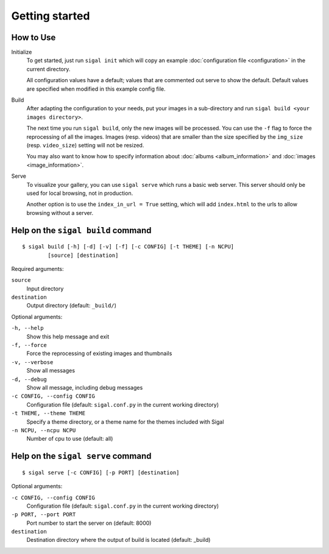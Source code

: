 =================
 Getting started
=================

How to Use
~~~~~~~~~~

Initialize
  To get started, just run ``sigal init`` which will copy an example
  :doc:`configuration file <configuration>` in the current directory.

  All configuration values have a default; values that are commented out serve
  to show the default. Default values are specified when modified in this
  example config file.

Build
  After adapting the configuration to your needs, put your images in
  a sub-directory and run ``sigal build <your images directory>``.

  The next time you run ``sigal build``, only the new images will be processed.
  You can use the ``-f`` flag to force the reprocessing of all the images.
  Images (resp. videos) that are smaller than the size specified by the
  ``img_size`` (resp. ``video_size``) setting will not be resized.

  You may also want to know how to specify information about :doc:`albums
  <album_information>` and :doc:`images <image_information>`.

Serve
  To visualize your gallery, you can use ``sigal serve`` which runs a basic
  web server. This server should only be used for local browsing, not in
  production.

  Another option is to use the ``index_in_url = True`` setting, which will add
  ``index.html`` to the urls to allow browsing without a server.


Help on the ``sigal build`` command
~~~~~~~~~~~~~~~~~~~~~~~~~~~~~~~~~~~

::

    $ sigal build [-h] [-d] [-v] [-f] [-c CONFIG] [-t THEME] [-n NCPU]
            [source] [destination]

Required arguments:

``source``
  Input directory

``destination``
  Output directory (default: ``_build/``)

Optional arguments:

``-h, --help``
  Show this help message and exit

``-f, --force``
  Force the reprocessing of existing images and thumbnails

``-v, --verbose``
  Show all messages

``-d, --debug``
  Show all message, including debug messages

``-c CONFIG, --config CONFIG``
  Configuration file (default: ``sigal.conf.py`` in the current working
  directory)

``-t THEME, --theme THEME``
  Specify a theme directory, or a theme name for the themes included with Sigal

``-n NCPU, --ncpu NCPU``
  Number of cpu to use (default: all)

Help on the ``sigal serve`` command
~~~~~~~~~~~~~~~~~~~~~~~~~~~~~~~~~~~

::

    $ sigal serve [-c CONFIG] [-p PORT] [destination]

Optional arguments:

``-c CONFIG, --config CONFIG``
  Configuration file (default: ``sigal.conf.py`` in the current working
  directory)

``-p PORT, --port PORT``
  Port number to start the server on (default: 8000)

``destination``
  Destination directory where the output of build is located (default: _build)

